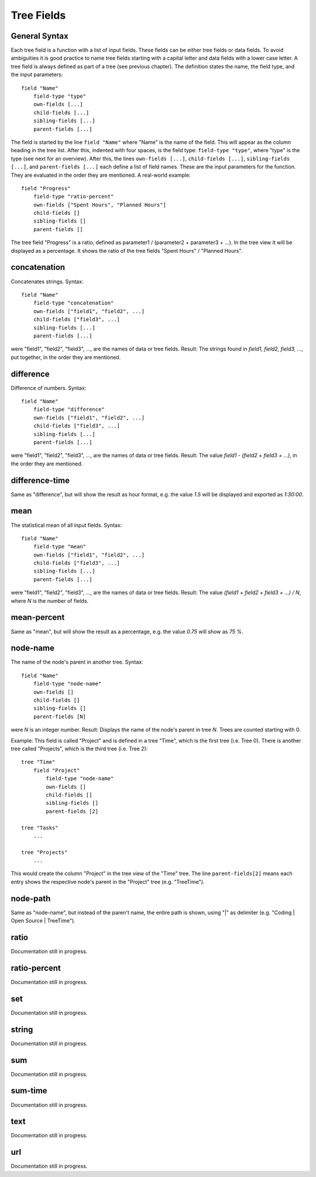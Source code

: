 
Tree Fields
===========

General Syntax
--------------

Each tree field is a function with a list of input fields. These fields can be either tree fields or data fields. To avoid ambiguities it is good practice to name tree fields starting with a capital letter and data fields with a lower case letter. A tree field is always defined as part of a tree (see previous chapter). The definition states the name, the field type, and the input parameters::

        field "Name"
            field-type "type"
            own-fields [...]
            child-fields [...]
            sibling-fields [...]
            parent-fields [...]

The field is started by the line ``field "Name"`` where "Name" is the name of the field. This will appear as the column heading in the tree list.
After this, indented with four spaces, is the field type: ``field-type "type"``, where "type" is the type (see next for an overview).
After this, the lines ``own-fields [...]``, ``child-fields [...]``, ``sibling-fields [...]``, and ``parent-fields [...]`` each define a list of field names. These are the input parameters for the function. They are evaluated in the order they are mentioned. A real-world example::

        field "Progress"
            field-type "ratio-percent"
            own-fields ["Spent Hours", "Planned Hours"]
            child-fields []
            sibling-fields []
            parent-fields []
  
The tree field "Progress" is a ratio, defined as parameter1 / (parameter2 + parameter3 + ...). In the tree view it will be displayed as a percentage. It shows the ratio of the tree fields "Spent Hours" / "Planned Hours".

concatenation
-------------

Concatenates strings.
Syntax::

        field "Name"
            field-type "concatenation"
            own-fields ["field1", "field2", ...]
            child-fields ["field3", ...]
            sibling-fields [...]
            parent-fields [...]

were "field1", "field2", "field3", ..., are the names of data or tree fields.
Result: The strings found in *field1, field2, field3, ...*, put together, in the order they are mentioned.

difference
----------

Difference of numbers.
Syntax::

        field "Name"
            field-type "difference"
            own-fields ["field1", "field2", ...]
            child-fields ["field3", ...]
            sibling-fields [...]
            parent-fields [...]

were "field1", "field2", "field3", ..., are the names of data or tree fields.
Result: The value *field1 - (field2 + field3 + ...)*, in the order they are mentioned.

difference-time
---------------

Same as "difference", but will show the result as hour format, e.g. the value *1.5* will be displayed and exported as *1:30:00*.

mean
----

The statistical mean of all input fields.
Syntax::

        field "Name"
            field-type "mean"
            own-fields ["field1", "field2", ...]
            child-fields ["field3", ...]
            sibling-fields [...]
            parent-fields [...]

were "field1", "field2", "field3", ..., are the names of data or tree fields.
Result: The value *(field1 + field2 + field3 + ...) / N*, where *N* is the number of fields.

mean-percent
------------

Same as "mean", but will show the result as a percentage, e.g. the value *0.75* will show as *75 %*.

node-name
---------

The name of the node's parent in another tree.
Syntax::

        field "Name"
            field-type "node-name"
            own-fields []
            child-fields []
            sibling-fields []
            parent-fields [N]

were *N* is an integer number.
Result: Displays the name of the node's parent in tree *N*. Trees are counted starting with 0.

Example: This field is called "Project" and is defined in a tree "Time", which is the first tree (i.e. Tree 0). There is another tree called "Projects", which is the third tree (i.e. Tree 2)::

    tree "Time"
        field "Project"
            field-type "node-name"
            own-fields []
            child-fields []
            sibling-fields []
            parent-fields [2]

    tree "Tasks"
        ...
        
    tree "Projects"
        ...

This would create the column "Project" in the tree view of the "Time" tree. The line ``parent-fields[2]`` means each entry shows the respective node's parent in the "Project" tree (e.g. "TreeTime").
 
node-path
---------

Same as "node-name", but instead of the paren't name, the entire path is shown, using "\|" as delimiter (e.g. "Coding \| Open Source \| TreeTime").

ratio
-----

Documentation still in progress.

ratio-percent
-------------

Documentation still in progress.

set
---

Documentation still in progress.

string
------

Documentation still in progress.

sum
---

Documentation still in progress.

sum-time
--------

Documentation still in progress.

text
----

Documentation still in progress.

url
---

Documentation still in progress.
